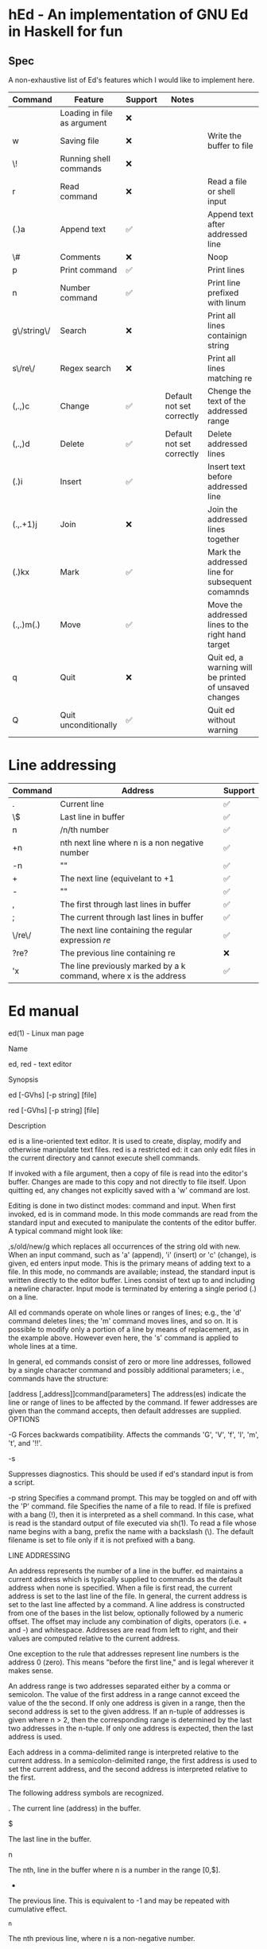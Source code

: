 * hEd - An implementation of GNU Ed in Haskell for fun

** Spec

A non-exhaustive list of Ed's features which I would like to implement here. 

| Command     | Feature                     | Support | Notes                     |                                                       |
|-------------+-----------------------------+---------+---------------------------+-------------------------------------------------------|
|             | Loading in file as argument | ❌      |                           |                                                       |
| w           | Saving file                 | ❌      |                           | Write the buffer to file                              |
| \!          | Running shell commands      | ❌      |                           |                                                       |
| r           | Read command                | ❌      |                           | Read a file or shell input                            |
| (.)a        | Append text                 | ✅      |                           | Append text after addressed line                      |
| \#          | Comments                    | ❌      |                           | Noop                                                  |
| p           | Print command               | ✅      |                           | Print lines                                           |
| n           | Number command              | ✅      |                           | Print line prefixed with linum                        |
| g\/string\/ | Search                      | ❌      |                           | Print all lines containign string                     |
| s\/re\/     | Regex search                | ❌      |                           | Print all lines matching re                           |
| (,.,)c      | Change                      | ✅      | Default not set correctly | Chenge the text of the addressed range                |
| (,.,)d      | Delete                      | ✅      | Default not set correctly | Delete addressed lines                                |
| (.)i        | Insert                      | ✅      |                           | Insert text before addressed line                     |
| (.,.+1)j    | Join                        | ❌      |                           | Join the addressed lines together                     |
| (.)kx       | Mark                        | ✅      |                           | Mark the addressed line for subsequent comamnds       |
| (.,.)m(.)   | Move                        | ✅      |                           | Move the addressed lines to the right hand target     |
| q           | Quit                        | ❌      |                           | Quit ed, a warning will be printed of unsaved changes |
| Q           | Quit unconditionally        | ✅      |                           | Quit ed without warning                               |


* Line addressing
| Command | Address                                                           | Support |
|---------+-------------------------------------------------------------------+---------|
| .       | Current line                                                      | ✅      |
| \$      | Last line in buffer                                               | ✅      |
| n       | /n/th number                                                      | ✅      |
| +n      | nth next line where n is a non negative number                    | ✅      |
| -n      | ""                                                                | ✅      |
| +       | The next line (equivelant to +1                                   | ✅      |
| -       | ""                                                                | ✅      |
| ,       | The first through last lines in buffer                            | ✅      |
| ;       | The current through last lines in buffer                          | ✅      |
| \/re\/  | The next line containing the regular expression /re/              | ✅      |
| ?re?    | The previous line containing re                                   | ❌      |
| 'x      | The line previously marked by a k command, where x is the address | ✅      |



* Ed manual


ed(1) - Linux man page

Name

ed, red - text editor

Synopsis

ed [-GVhs] [-p string] [file]

red [-GVhs] [-p string] [file]

Description

ed is a line-oriented text editor. It is used to create, display, modify and otherwise manipulate text files. red is a restricted ed: it can only edit files in the current directory and cannot execute shell commands.

If invoked with a file argument, then a copy of file is read into the editor's buffer. Changes are made to this copy and not directly to file itself. Upon quitting ed, any changes not explicitly saved with a 'w' command are lost.

Editing is done in two distinct modes: command and input. When first invoked, ed is in command mode. In this mode commands are read from the standard input and executed to manipulate the contents of the editor buffer. A typical command might look like:

,s/old/new/g
which replaces all occurrences of the string old with new.
When an input command, such as 'a' (append), 'i' (insert) or 'c' (change), is given, ed enters input mode. This is the primary means of adding text to a file. In this mode, no commands are available; instead, the standard input is written directly to the editor buffer. Lines consist of text up to and including a newline character. Input mode is terminated by entering a single period (.) on a line.

All ed commands operate on whole lines or ranges of lines; e.g., the 'd' command deletes lines; the 'm' command moves lines, and so on. It is possible to modify only a portion of a line by means of replacement, as in the example above. However even here, the 's' command is applied to whole lines at a time.

In general, ed commands consist of zero or more line addresses, followed by a single character command and possibly additional parameters; i.e., commands have the structure:

[address [,address]]command[parameters]
The address(es) indicate the line or range of lines to be affected by the command. If fewer addresses are given than the command accepts, then default addresses are supplied.
OPTIONS

-G
Forces backwards compatibility. Affects the commands 'G', 'V', 'f', 'l', 'm', 't', and '!!'.

-s

Suppresses diagnostics. This should be used if ed's standard input is from a script.

-p string
Specifies a command prompt. This may be toggled on and off with the 'P' command.
file
Specifies the name of a file to read. If file is prefixed with a bang (!), then it is interpreted as a shell command. In this case, what is read is the standard output of file executed via sh(1). To read a file whose name begins with a bang, prefix the name with a backslash (\). The default filename is set to file only if it is not prefixed with a bang.

LINE ADDRESSING

An address represents the number of a line in the buffer. ed maintains a current address which is typically supplied to commands as the default address when none is specified. When a file is first read, the current address is set to the last line of the file. In general, the current address is set to the last line affected by a command.
A line address is constructed from one of the bases in the list below, optionally followed by a numeric offset. The offset may include any combination of digits, operators (i.e. + and -) and whitespace. Addresses are read from left to right, and their values are computed relative to the current address.

One exception to the rule that addresses represent line numbers is the address 0 (zero). This means "before the first line," and is legal wherever it makes sense.

An address range is two addresses separated either by a comma or semicolon. The value of the first address in a range cannot exceed the value of the the second. If only one address is given in a range, then the second address is set to the given address. If an n-tuple of addresses is given where n > 2, then the corresponding range is determined by the last two addresses in the n-tuple. If only one address is expected, then the last address is used.

Each address in a comma-delimited range is interpreted relative to the current address. In a semicolon-delimited range, the first address is used to set the current address, and the second address is interpreted relative to the first.

The following address symbols are recognized.

.
The current line (address) in the buffer.

$

The last line in the buffer.

n

The nth, line in the buffer where n is a number in the range [0,$].

-

The previous line. This is equivalent to -1 and may be repeated with cumulative effect.

^n

The nth previous line, where n is a non-negative number.

+

The next line. This is equivalent to +1 and may be repeated with cumulative effect.

whitespace n
+n
The nth next line, where n is a non-negative number. Whitespace followed by a number n is interpreted as +n.

,

The first through last lines in the buffer. This is equivalent to the address range 1,$.

;

The current through last lines in the buffer. This is equivalent to the address range .,$.

/re/

The next line containing the regular expression re. The search wraps to the beginning of the buffer and continues down to the current line, if necessary. // repeats the last search.

?re?

The previous line containing the regular expression re. The search wraps to the end of the buffer and continues up to the current line, if necessary. ?? repeats the last search.

'lc

The line previously marked by a 'k' (mark) command, where lc is a lower case letter.

REGULAR EXPRESSIONS

Regular expressions are patterns used in selecting text. For example, the ed command
g/string/
prints all lines containing string. Regular expressions are also used by the 's' command for selecting old text to be replaced with new.
In addition to a specifying string literals, regular expressions can represent classes of strings. Strings thus represented are said to be matched by the corresponding regular expression. If it is possible for a regular expression to match several strings in a line, then the left-most longest match is the one selected.

The following symbols are used in constructing regular expressions:

c
Any character c not listed below, including '{', '}', '(', ')', '<' and '>', matches itself.

\c

A backslash-escaped character c other than '{', '}', '(', ')', '<', '>', 'b', 'B', 'w', 'W', '+', and '?' matches itself.

.

Matches any single character.

[char-class]
Matches any single character in char-class. To include a ']' in char-class, it must be the first character. A range of characters may be specified by separating the end characters of the range with a '-', e.g., 'a-z' specifies the lower case characters. The following literal expressions can also be used in char-class to specify sets of characters:
[:alnum:]  [:cntrl:]  [:lower:]  [:space:]
[:alpha:]  [:digit:]  [:print:]  [:upper:]
[:blank:]  [:graph:]  [:punct:]  [:xdigit:]
If '-' appears as the first or last character of char-class, then it matches itself. All other characters in char-class match themselves.
Patterns in char-class of the form:

[.col-elm.] or, [=col-elm=]

where col-elm is a collating element are interpreted according to locale(5) (not currently supported). See regex(3) for an explanation of these constructs.

[^char-class]
Matches any single character, other than newline, not in char-class. char-class is defined as above.
^
If '^' is the first character of a regular expression, then it anchors the regular expression to the beginning of a line. Otherwise, it matches itself.

$

If '$' is the last character of a regular expression, it anchors the regular expression to the end of a line. Otherwise, it matches itself.

\(re\)

Defines a (possibly null) subexpression re. Subexpressions may be nested. A subsequent backreference of the form '\n', where n is a number in the range [1,9], expands to the text matched by the nth subexpression. For example, the regular expression '\(a.c\)\1' matches the string 'abcabc', but not 'abcadc'. Subexpressions are ordered relative to their left delimiter.

*

Matches the single character regular expression or subexpression immediately preceding it zero or more times. If '*' is the first character of a regular expression or subexpression, then it matches itself. The '*' operator sometimes yields unexpected results. For example, the regular expression 'b*' matches the beginning of the string 'abbb', as opposed to the substring 'bbb', since a null match is the only left-most match.

\{n,m\}
\{n,\}
\{n\}
Matches the single character regular expression or subexpression immediately preceding it at least n and at most m times. If m is omitted, then it matches at least n times. If the comma is also omitted, then it matches exactly n times. If any of these forms occurs first in a regular expression or subexpression, then it is interpreted literally (i.e., the regular expression '\{2\}' matches the string '{2}', and so on).

\<
\>
Anchors the single character regular expression or subexpression immediately following it to the beginning (\<) or ending (\>) of a word, i.e., in ASCII, a maximal string of alphanumeric characters, including the underscore (_).

The following extended operators are preceded by a backslash (\) to distinguish them from traditional ed syntax.
\'
\'
Unconditionally matches the beginning (\') or ending (\') of a line.

\?

Optionally matches the single character regular expression or subexpression immediately preceding it. For example, the regular expression 'a[bd]\?c' matches the strings 'abc', 'adc' and 'ac'. If \? occurs at the beginning of a regular expressions or subexpression, then it matches a literal '?'.

\+

Matches the single character regular expression or subexpression immediately preceding it one or more times. So the regular expression 'a\+' is shorthand for 'aa*'. If \+ occurs at the beginning of a regular expression or subexpression, then it matches a literal '+'.

\b

Matches the beginning or ending (null string) of a word. Thus the regular expression '\bhello\b' is equivalent to '\<hello\>'. However, '\b\b' is a valid regular expression whereas '\<\>' is not.

\B

Matches (a null string) inside a word.

\w

Matches any character in a word.

\W

Matches any character not in a word.

COMMANDS

All ed commands are single characters, though some require additional parameters. If a command's parameters extend over several lines, then each line except for the last must be terminated with a backslash (\).
In general, at most one command is allowed per line. However, most commands accept a print suffix, which is any of 'p' (print), 'l' (list) , or 'n' (enumerate), to print the last line affected by the command.

An interrupt (typically ^C) has the effect of aborting the current command and returning the editor to command mode.

ed recognizes the following commands. The commands are shown together with the default address or address range supplied if none is specified (in parenthesis).

(.)a
Appends text to the buffer after the addressed line, which may be the address 0 (zero). Text is entered in input mode. The current address is set to last line entered.

(.,.)c

Changes lines in the buffer. The addressed lines are deleted from the buffer, and text is appended in their place. Text is entered in input mode. The current address is set to last line entered.

(.,.)d

Deletes the addressed lines from the buffer. If there is a line after the deleted range, then the current address is set to this line. Otherwise the current address is set to the line before the deleted range.

e file

Edits file, and sets the default filename. If file is not specified, then the default filename is used. Any lines in the buffer are deleted before the new file is read. The current address is set to the last line read.

e !command
Edits the standard output of '!command', (see !command below). The default filename is unchanged. Any lines in the buffer are deleted before the output of command is read. The current address is set to the last line read.
E file
Edits file unconditionally. This is similar to the e command, except that unwritten changes are discarded without warning. The current address is set to the last line read.

f file

Sets the default filename to file. If file is not specified, then the default unescaped filename is printed.

(1,$)g/re/command-list
Applies command-list to each of the addressed lines matching a regular expression re. The current address is set to the line currently matched before command-list is executed. At the end of the 'g' command, the current address is set to the last line affected by command-list.
Each command in command-list must be on a separate line, and every line except for the last must be terminated by a backslash (\). Any commands are allowed, except for 'g', 'G', 'v', and 'V'. A newline alone in command-list is equivalent to a 'p' command.

(1,$)G/re/
Interactively edits the addressed lines matching a regular expression re. For each matching line, the line is printed, the current address is set, and the user is prompted to enter a command-list. At the end of the 'G' command, the current address is set to the last line affected by (the last) command-list.
The format of command-list is the same as that of the 'g' command. A newline alone acts as a null command list. A single '&' repeats the last non-null command list.

H
Toggles the printing of error explanations. By default, explanations are not printed. It is recommended that ed scripts begin with this command to aid in debugging.

h

Prints an explanation of the last error.

(.)i

Inserts text in the buffer before the current line. Text is entered in input mode. The current address is set to the last line entered.

(.,.+1)j
Joins the addressed lines. The addressed lines are deleted from the buffer and replaced by a single line containing their joined text. The current address is set to the resultant line.
(.)klc
Marks a line with a lower case letter lc. The line can then be addressed as 'lc (i.e., a single quote followed by lc ) in subsequent commands. The mark is not cleared until the line is deleted or otherwise modified.

(.,.)l

Prints the addressed lines unambiguously. If invoked from a terminal, ed pauses at the end of each page until a newline is entered. The current address is set to the last line printed.

(.,.)m(.)
Moves lines in the buffer. The addressed lines are moved to after the right-hand destination address, which may be the address 0 (zero). The current address is set to the last line moved.
(.,.)n
Prints the addressed lines along with their line numbers. The current address is set to the last line printed.

(.,.)p

Prints the addressed lines. If invoked from a terminal, ed pauses at the end of each page until a newline is entered. The current address is set to the last line printed.

P

Toggles the command prompt on and off. Unless a prompt was specified by with command-line option -p string, the command prompt is by default turned off.

q

Quits ed.

Q

Quits ed unconditionally. This is similar to the q command, except that unwritten changes are discarded without warning.

($)r file
Reads file to after the addressed line. If file is not specified, then the default filename is used. If there was no default filename prior to the command, then the default filename is set to file. Otherwise, the default filename is unchanged. The current address is set to the last line read.
($)r !command
Reads to after the addressed line the standard output of '!command', (see the !command below). The default filename is unchanged. The current address is set to the last line read.
(.,.)s/re/replacement/
(.,.)s/re/replacement/g
(.,.)s/re/replacement/n
Replaces text in the addressed lines matching a regular expression re with replacement. By default, only the first match in each line is replaced. If the 'g' (global) suffix is given, then every match to be replaced. The 'n' suffix, where n is a positive number, causes only the nth match to be replaced. It is an error if no substitutions are performed on any of the addressed lines. The current address is set the last line affected.
re and replacement may be delimited by any character other than space and newline (see the 's' command below). If one or two of the last delimiters is omitted, then the last line affected is printed as though the print suffix 'p' were specified.

An unescaped '&' in replacement is replaced by the currently matched text. The character sequence '\m', where m is a number in the range [1,9], is replaced by the mth backreference expression of the matched text. If replacement consists of a single '%', then replacement from the last substitution is used. Newlines may be embedded in replacement if they are escaped with a backslash (\).

(.,.)s
Repeats the last substitution. This form of the 's' command accepts a count suffix 'n', or any combination of the characters 'r', 'g', and 'p'. If a count suffix 'n' is given, then only the nth match is replaced. The 'r' suffix causes the regular expression of the last search to be used instead of the that of the last substitution. The 'g' suffix toggles the global suffix of the last substitution. The 'p' suffix toggles the print suffix of the last substitution. The current address is set to the last line affected.

(.,.)t(.)
Copies (i.e., transfers) the addressed lines to after the right-hand destination address, which may be the address 0 (zero). The current address is set to the last line copied.
u
Undoes the last command and restores the current address to what it was before the command. The global commands 'g', 'G', 'v', and 'V'. are treated as a single command by undo. 'u' is its own inverse.

(1,$)v/re/command-list
Applies command-list to each of the addressed lines not matching a regular expression re. This is similar to the 'g' command.
(1,$)V/re/
Interactively edits the addressed lines not matching a regular expression re. This is similar to the 'G' command.
(1,$)w file
Writes the addressed lines to file. Any previous contents of file is lost without warning. If there is no default filename, then the default filename is set to file, otherwise it is unchanged. If no filename is specified, then the default filename is used. The current address is unchanged.
(1,$)wq file
Writes the addressed lines to file, and then executes a 'q' command.
(1,$)w !command
Writes the addressed lines to the standard input of '!command', (see the !command below). The default filename and current address are unchanged.
(1,$)W file
Appends the addressed lines to the end of file. This is similar to the 'w' command, expect that the previous contents of file is not clobbered. The current address is unchanged.
(.)x
Copies (puts) the contents of the cut buffer to after the addressed line. The current address is set to the last line copied.

(.,.)y

Copies (yanks) the addressed lines to the cut buffer. The cut buffer is overwritten by subsequent 'y', 's', 'j', 'd', or 'c' commands. The current address is unchanged.

(.+1)zn

Scrolls n lines at a time starting at addressed line. If n is not specified, then the current window size is used. The current address is set to the last line printed.

!command
Executes command via sh(1). If the first character of command is '!', then it is replaced by text of the previous '!command'. ed does not process command for backslash (\) escapes. However, an unescaped '%' is replaced by the default filename. When the shell returns from execution, a '!' is printed to the standard output. The current line is unchanged.
(.,.)#
Begins a comment; the rest of the line, up to a newline, is ignored. If a line address followed by a semicolon is given, then the current address is set to that address. Otherwise, the current address is unchanged.

($)=

Prints the line number of the addressed line.

(.+1)newline
Prints the addressed line, and sets the current address to that line.
Files

ed.hup
The file to which ed attempts to write the buffer if the terminal hangs up.

See Also

vi(1), sed(1), regex(3), sh(1).

USD:12-13

B. W. Kernighan and P. J. Plauger, Software Tools in Pascal , Addison-Wesley, 1981.

Limitations

ed processes file arguments for backslash escapes, i.e., in a filename, any characters preceded by a backslash (\) are interpreted literally.

If a text (non-binary) file is not terminated by a newline character, then ed appends one on reading/writing it. In the case of a binary file, ed does not append a newline on reading/writing.

per line overhead: 4 ints

Diagnostics

When an error occurs, if ed's input is from a regular file or here document, then it exits, otherwise it prints a '?' and returns to command mode. An explanation of the last error can be printed with the 'h' (help) command.

Attempting to quit ed or edit another file before writing a modified buffer results in an error. If the command is entered a second time, it succeeds, but any changes to the buffer are lost.

ed exits with 0 if no errors occurred; otherwise >0.

Referenced By

bmake(1), csh(1), dash(1), jove(1), ksh(1), mailx(1), mc(1), med(1), mksh(1), patch(1), pax(1), rdist(1), regex(7), spax(1), star(1), update-alternatives(8), xs(1)
Site Search
